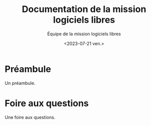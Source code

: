 #+title: Documentation de la mission logiciels libres
#+author: Équipe de la mission logiciels libres
#+date: <2023-07-21 ven.>

* Préambule

Un préambule.

* Foire aux questions

Une foire aux questions.
